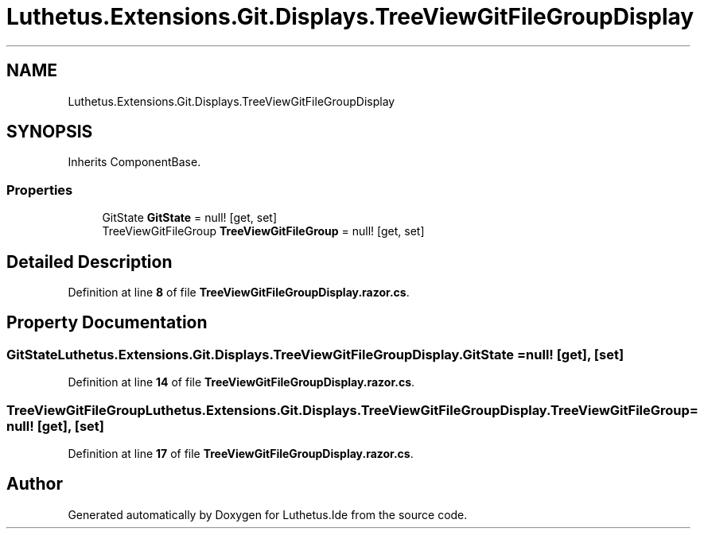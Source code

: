.TH "Luthetus.Extensions.Git.Displays.TreeViewGitFileGroupDisplay" 3 "Version 1.0.0" "Luthetus.Ide" \" -*- nroff -*-
.ad l
.nh
.SH NAME
Luthetus.Extensions.Git.Displays.TreeViewGitFileGroupDisplay
.SH SYNOPSIS
.br
.PP
.PP
Inherits ComponentBase\&.
.SS "Properties"

.in +1c
.ti -1c
.RI "GitState \fBGitState\fP = null!\fR [get, set]\fP"
.br
.ti -1c
.RI "TreeViewGitFileGroup \fBTreeViewGitFileGroup\fP = null!\fR [get, set]\fP"
.br
.in -1c
.SH "Detailed Description"
.PP 
Definition at line \fB8\fP of file \fBTreeViewGitFileGroupDisplay\&.razor\&.cs\fP\&.
.SH "Property Documentation"
.PP 
.SS "GitState Luthetus\&.Extensions\&.Git\&.Displays\&.TreeViewGitFileGroupDisplay\&.GitState = null!\fR [get]\fP, \fR [set]\fP"

.PP
Definition at line \fB14\fP of file \fBTreeViewGitFileGroupDisplay\&.razor\&.cs\fP\&.
.SS "TreeViewGitFileGroup Luthetus\&.Extensions\&.Git\&.Displays\&.TreeViewGitFileGroupDisplay\&.TreeViewGitFileGroup = null!\fR [get]\fP, \fR [set]\fP"

.PP
Definition at line \fB17\fP of file \fBTreeViewGitFileGroupDisplay\&.razor\&.cs\fP\&.

.SH "Author"
.PP 
Generated automatically by Doxygen for Luthetus\&.Ide from the source code\&.
